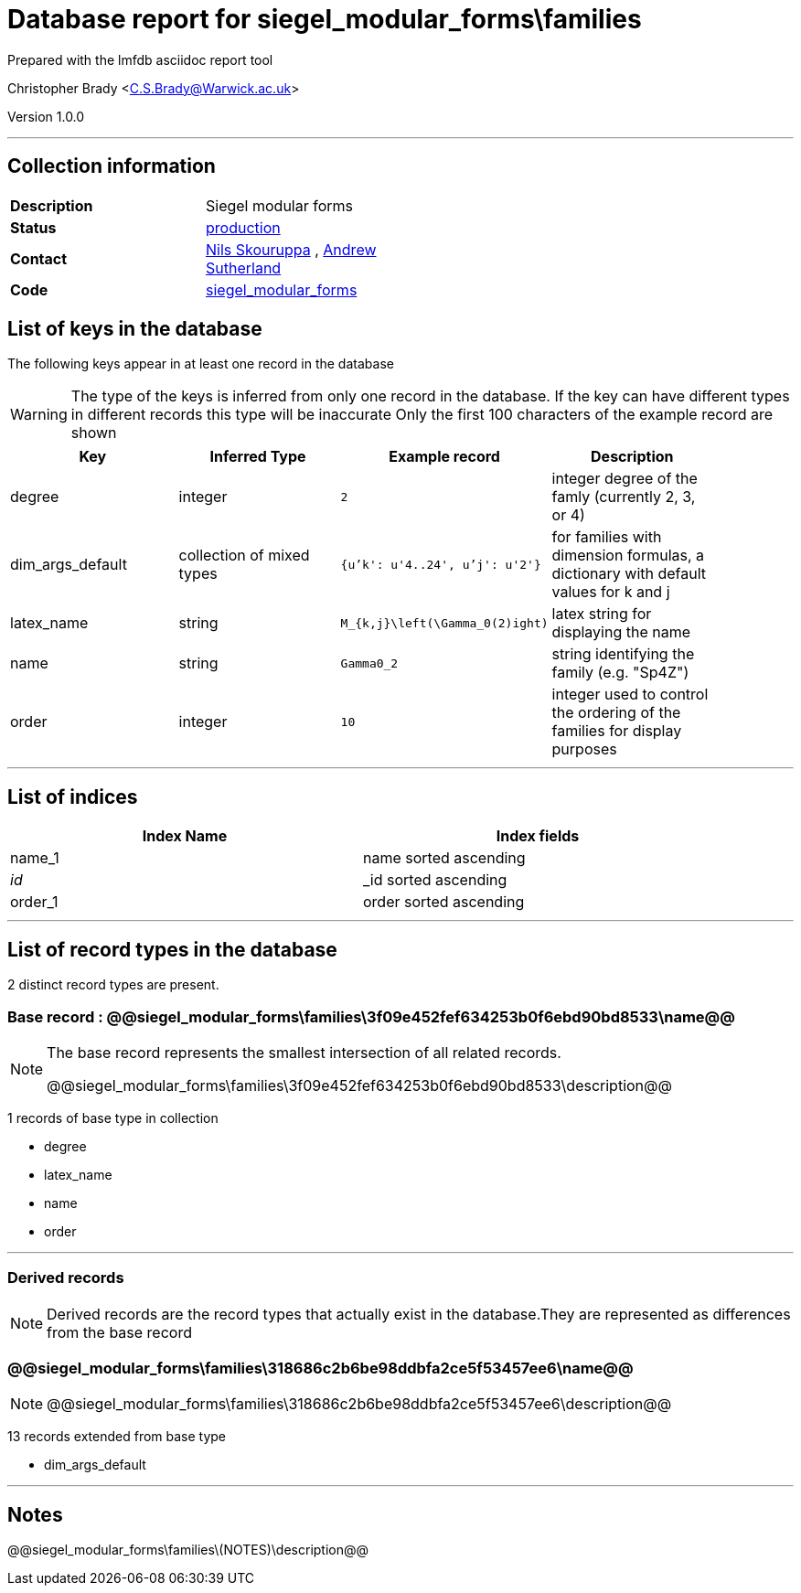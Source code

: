 = Database report for siegel_modular_forms\families =

Prepared with the lmfdb asciidoc report tool

Christopher Brady <C.S.Brady@Warwick.ac.uk>

Version 1.0.0

'''

== Collection information ==

[width="50%", ]
|==============================
a|*Description* a| Siegel modular forms
a|*Status* a| http://www.lmfdb.org/ModularForm/GSp/Q/[production]
a|*Contact* a| https://github.com/nilsskoruppa[Nils Skouruppa] , https://github.com/AndrewVSutherland[Andrew Sutherland]
a|*Code* a| https://github.com/LMFDB/lmfdb/tree/master/lmfdb/siegel_modular_forms[siegel_modular_forms]
|==============================

== List of keys in the database ==

The following keys appear in at least one record in the database

[WARNING]
====
The type of the keys is inferred from only one record in the database. If the key can have different types in different records this type will be inaccurate
Only the first 100 characters of the example record are shown
====

[width="90%", options="header", ]
|==============================
a|Key a| Inferred Type a| Example record a| Description
a|degree a| integer a| `2` a| integer degree of the famly (currently 2, 3, or 4)
a|dim_args_default a| collection of mixed types a| `{u'k': u'4..24', u'j': u'2'}` a| for families with dimension formulas, a dictionary with default values for k and j
a|latex_name a| string a| `M_{k,j}\left(\Gamma_0(2)ight)` a| latex string for displaying the name
a|name a| string a| `Gamma0_2` a| string identifying the family (e.g. "Sp4Z")
a|order a| integer a| `10` a| integer used to control the ordering of the families for display purposes
|==============================

'''

== List of indices ==

[width="90%", options="header", ]
|==============================
a|Index Name a| Index fields
a|name_1 a| name sorted ascending
a|_id_ a| _id sorted ascending
a|order_1 a| order sorted ascending
|==============================

'''

== List of record types in the database ==

2 distinct record types are present.

****
[discrete]
=== Base record : @@siegel_modular_forms\families\3f09e452fef634253b0f6ebd90bd8533\name@@ ===

[NOTE]
====
The base record represents the smallest intersection of all related records.

@@siegel_modular_forms\families\3f09e452fef634253b0f6ebd90bd8533\description@@
====

1 records of base type in collection

* degree 
* latex_name 
* name 
* order 



****

'''

=== Derived records ===

[NOTE]
====
Derived records are the record types that actually exist in the database.They are represented as differences from the base record
====

****
[discrete]
=== @@siegel_modular_forms\families\318686c2b6be98ddbfa2ce5f53457ee6\name@@ ===

[NOTE]
====
@@siegel_modular_forms\families\318686c2b6be98ddbfa2ce5f53457ee6\description@@


====

13 records extended from base type

* dim_args_default 



****

'''

== Notes ==

@@siegel_modular_forms\families\(NOTES)\description@@

